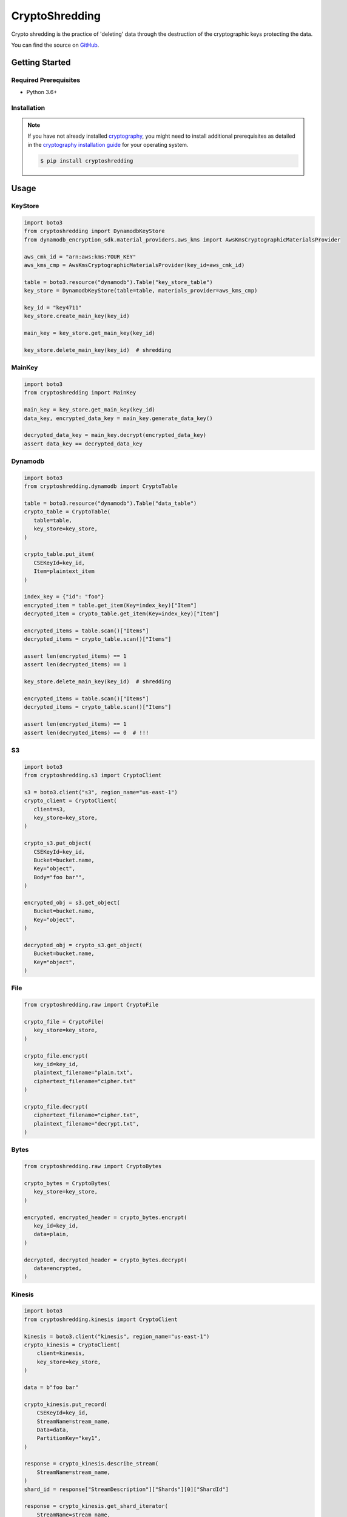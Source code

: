 ###############
CryptoShredding
###############

.. image:: https://img.shields.io/pypi/v/cryptoshredding.svg
   :target: https://pypi.python.org/pypi/cryptoshredding
   :alt: Latest Version

.. image:: https://img.shields.io/pypi/pyversions/cryptoshredding.svg
   :target: https://pypi.org/project/cryptoshredding
   :alt: Supported Python Versions

.. image:: https://github.com/hupe1980/cryptoshredding/workflows/ci/badge.svg
   :target: https://github.com/hupe1980/cryptoshredding/actions?query=workflow%3Aci
   :alt: ci

Crypto shredding is the practice of 'deleting' data through the destruction of the cryptographic keys protecting the data.

You can find the source on `GitHub`_.

***************
Getting Started
***************

Required Prerequisites
======================

* Python 3.6+

Installation
============

.. note::

   If you have not already installed `cryptography`_, you might need to install additional
   prerequisites as detailed in the `cryptography installation guide`_ for your operating
   system.

   .. code::

       $ pip install cryptoshredding

*****
Usage
*****

KeyStore
========

.. code-block:: python

    import boto3
    from cryptoshredding import DynamodbKeyStore
    from dynamodb_encryption_sdk.material_providers.aws_kms import AwsKmsCryptographicMaterialsProvider
    
    aws_cmk_id = "arn:aws:kms:YOUR_KEY"
    aws_kms_cmp = AwsKmsCryptographicMaterialsProvider(key_id=aws_cmk_id)
    
    table = boto3.resource("dynamodb").Table("key_store_table") 
    key_store = DynamodbKeyStore(table=table, materials_provider=aws_kms_cmp)
    
    key_id = "key4711"
    key_store.create_main_key(key_id)
    
    main_key = key_store.get_main_key(key_id)
    
    key_store.delete_main_key(key_id)  # shredding

MainKey
=======

.. code-block:: python

    import boto3
    from cryptoshredding import MainKey

    main_key = key_store.get_main_key(key_id)
    data_key, encrypted_data_key = main_key.generate_data_key()

    decrypted_data_key = main_key.decrypt(encrypted_data_key)
    assert data_key == decrypted_data_key


Dynamodb
========

.. code-block:: python

    import boto3
    from cryptoshredding.dynamodb import CryptoTable
    
    table = boto3.resource("dynamodb").Table("data_table") 
    crypto_table = CryptoTable(
       table=table,
       key_store=key_store,
    )
    
    crypto_table.put_item(
       CSEKeyId=key_id,
       Item=plaintext_item
    )
    
    index_key = {"id": "foo"}
    encrypted_item = table.get_item(Key=index_key)["Item"]
    decrypted_item = crypto_table.get_item(Key=index_key)["Item"]

    encrypted_items = table.scan()["Items"]
    decrypted_items = crypto_table.scan()["Items"]

    assert len(encrypted_items) == 1
    assert len(decrypted_items) == 1
    
    key_store.delete_main_key(key_id)  # shredding

    encrypted_items = table.scan()["Items"]
    decrypted_items = crypto_table.scan()["Items"]

    assert len(encrypted_items) == 1
    assert len(decrypted_items) == 0  # !!!   

S3
==

.. code-block:: python

    import boto3
    from cryptoshredding.s3 import CryptoClient

    s3 = boto3.client("s3", region_name="us-east-1")
    crypto_client = CryptoClient(
       client=s3,
       key_store=key_store,
    )
    
    crypto_s3.put_object(
       CSEKeyId=key_id,
       Bucket=bucket.name,
       Key="object",
       Body="foo bar"",
    )
    
    encrypted_obj = s3.get_object(
       Bucket=bucket.name,
       Key="object",
    )
    
    decrypted_obj = crypto_s3.get_object(
       Bucket=bucket.name,
       Key="object",
    ) 

File
====

.. code-block:: python

    from cryptoshredding.raw import CryptoFile

    crypto_file = CryptoFile(
       key_store=key_store,
    )
    
    crypto_file.encrypt(
       key_id=key_id,
       plaintext_filename="plain.txt",
       ciphertext_filename="cipher.txt"
    )
    
    crypto_file.decrypt(
       ciphertext_filename="cipher.txt",
       plaintext_filename="decrypt.txt",
    )

Bytes
=====

.. code-block:: python

    from cryptoshredding.raw import CryptoBytes

    crypto_bytes = CryptoBytes(
       key_store=key_store,
    )
    
    encrypted, encrypted_header = crypto_bytes.encrypt(
       key_id=key_id,
       data=plain,
    )
    
    decrypted, decrypted_header = crypto_bytes.decrypt(
       data=encrypted,
    )

Kinesis
=======

.. code-block:: python
    
    import boto3
    from cryptoshredding.kinesis import CryptoClient

    kinesis = boto3.client("kinesis", region_name="us-east-1")
    crypto_kinesis = CryptoClient(
        client=kinesis,
        key_store=key_store,
    )

    data = b"foo bar"

    crypto_kinesis.put_record(
        CSEKeyId=key_id,
        StreamName=stream_name,
        Data=data,
        PartitionKey="key1",
    )

    response = crypto_kinesis.describe_stream(
        StreamName=stream_name,
    )
    shard_id = response["StreamDescription"]["Shards"][0]["ShardId"]

    response = crypto_kinesis.get_shard_iterator(
        StreamName=stream_name,
        ShardId=shard_id,
        ShardIteratorType="TRIM_HORIZON",
    )
    shard_iterator = response["ShardIterator"]

    encrypred_response = kinesis.get_records(ShardIterator=shard_iterator)
    decrypred_response = crypto_kinesis.get_records(ShardIterator=shard_iterator)

    assert len(encrypred_response["Records"]) == 1
    assert data != encrypred_response["Records"][0]["Data"]

    assert len(decrypred_response["Records"]) == 1
    assert data == decrypred_response["Records"][0]["Data"]

Mongodb
=======

Sqlalchemy
==========

.. _cryptography: https://cryptography.io/en/latest/
.. _cryptography installation guide: https://cryptography.io/en/latest/installation.html
.. _GitHub: https://github.com/hupe1980/cryptoshredding/